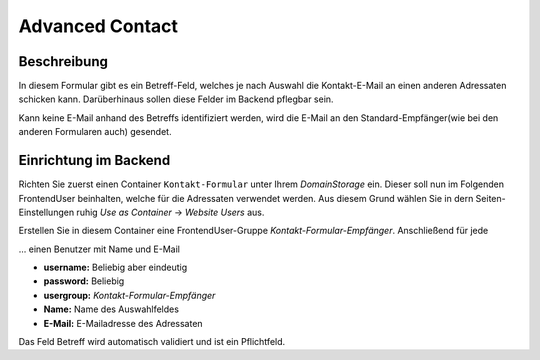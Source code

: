 ================
Advanced Contact
================

Beschreibung
============
In diesem Formular gibt es ein Betreff-Feld, welches je nach Auswahl die Kontakt-E-Mail an einen anderen Adressaten schicken kann.
Darüberhinaus sollen diese Felder im Backend pflegbar sein.

Kann keine E-Mail anhand des Betreffs identifiziert werden, wird die E-Mail an den Standard-Empfänger(wie bei den anderen Formularen auch) gesendet.


Einrichtung im Backend
======================
Richten Sie zuerst einen Container ``Kontakt-Formular`` unter Ihrem *DomainStorage* ein.
Dieser soll nun im Folgenden FrontendUser beinhalten, welche für die Adressaten verwendet werden.
Aus diesem Grund wählen Sie in dern Seiten-Einstellungen ruhig *Use as Container* -> *Website Users* aus.

Erstellen Sie in diesem Container eine FrontendUser-Gruppe *Kontakt-Formular-Empfänger*.
Anschließend für jede 

... einen Benutzer mit Name und E-Mail

* **username:** Beliebig aber eindeutig
* **password:** Beliebig
* **usergroup:** *Kontakt-Formular-Empfänger*
* **Name:** Name des Auswahlfeldes
* **E-Mail:** E-Mailadresse des Adressaten



Das Feld Betreff wird automatisch validiert und ist ein Pflichtfeld.